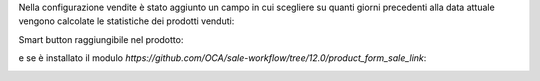 Nella configurazione vendite è stato aggiunto un campo in cui scegliere su quanti giorni precedenti alla data attuale vengono calcolate le statistiche dei prodotti venduti:

.. image:: ../static/description/configurazione.png
    :alt: configurazione

Smart button raggiungibile nel prodotto:

.. image:: ../static/description/bottone_vendite.png
    :alt: bottone vendite

e se è installato il modulo `https://github.com/OCA/sale-workflow/tree/12.0/product_form_sale_link`:

.. image:: ../static/description/bottone_righe_vendite.png
    :alt: bottone righe vendite
